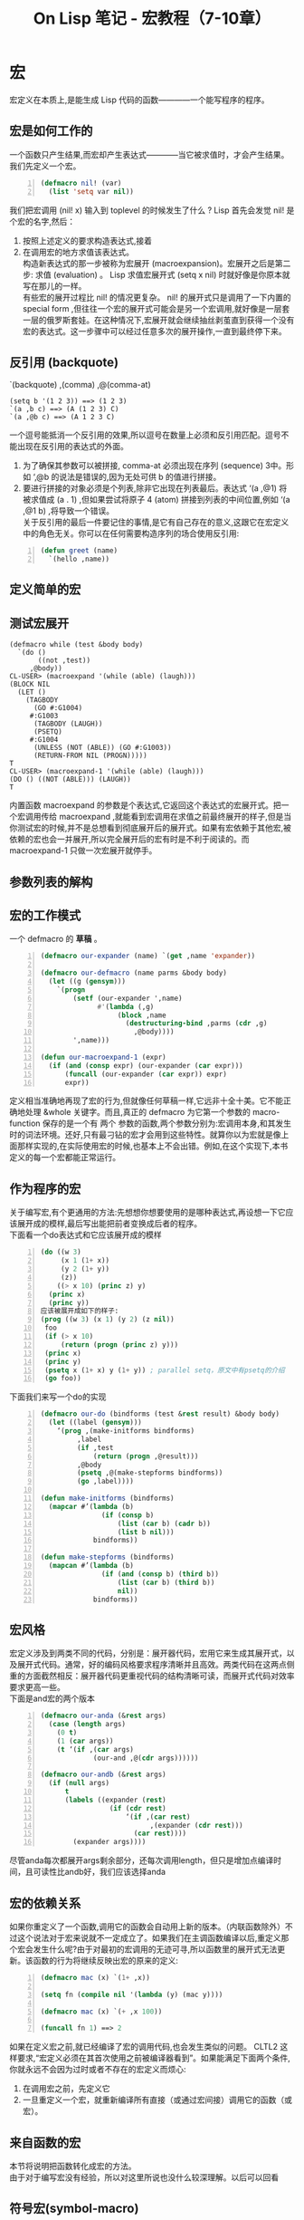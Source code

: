#+TITLE: On Lisp 笔记 - 宏教程（7-10章）
#+OPTIONS: ^:{}
#+OPTIONS: author:nil timestamp:nil creator:nil
#+OPTIONS: \n:t

#+BEGIN_COMMENT
1-6 有关函数的
7-10 宏技术的完整教程
11-18 展示一些可以用宏来构造的强有力的抽象机制
19-24 嵌入式语言
#+END_COMMENT

* 宏
  宏定义在本质上,是能生成 Lisp 代码的函数————一个能写程序的程序。

** 宏是如何工作的
   一个函数只产生结果,而宏却产生表达式————当它被求值时，才会产生结果。我们先定义一个宏。
   #+BEGIN_SRC lisp -n
     (defmacro nil! (var)
       (list 'setq var nil))
   #+END_SRC
   我们把宏调用 (nil! x) 输入到 toplevel 的时候发生了什么 ? Lisp 首先会发觉 nil! 是个宏的名字,然后：
1. 按照上述定义的要求构造表达式,接着
2. 在调用宏的地方求值该表达式。
   构造新表达式的那一步被称为宏展开 (macroexpansion)。宏展开之后是第二步: 求值 (evaluation) 。 Lisp 求值宏展开式 (setq x nil) 时就好像是你原本就写在那儿的一样。
   有些宏的展开过程比 nil! 的情况更复杂。 nil! 的展开式只是调用了一下内置的 special form ,但往往一个宏的展开式可能会是另一个宏调用,就好像是一层套一层的俄罗斯套娃。在这种情况下,宏展开就会继续抽丝剥茧直到获得一个没有宏的表达式。这一步骤中可以经过任意多次的展开操作,一直到最终停下来。

** 反引用 (backquote)
   `(backquote)  ,(comma)  ,@(comma-at)
#+BEGIN_EXAMPLE
  (setq b '(1 2 3)) ==> (1 2 3)
  `(a ,b c) ==> (A (1 2 3) C)
  `(a ,@b c) ==> (A 1 2 3 C)
#+END_EXAMPLE
   一个逗号能抵消一个反引用的效果,所以逗号在数量上必须和反引用匹配。逗号不能出现在反引用的表达式的外面。
1. 为了确保其参数可以被拼接, comma-at 必须出现在序列 (sequence) 3中。形如 ‘,@b 的说法是错误的,因为无处可供 b 的值进行拼接。
2. 要进行拼接的对象必须是个列表,除非它出现在列表最后。表达式 ‘(a ,@1) 将被求值成 (a . 1) ,但如果尝试将原子 4 (atom) 拼接到列表的中间位置,例如 ‘(a ,@1 b) ,将导致一个错误。
   关于反引用的最后一件要记住的事情,是它有自己存在的意义,这跟它在宏定义中的角色无关。你可以在任何需要构造序列的场合使用反引用:
#+BEGIN_SRC lisp -n
  (defun greet (name)
    `(hello ,name))
#+END_SRC

** 定义简单的宏
** 测试宏展开
#+BEGIN_EXAMPLE
  (defmacro while (test &body body)
    `(do ()
         ((not ,test))
       ,@body))
  CL-USER> (macroexpand '(while (able) (laugh)))
  (BLOCK NIL
    (LET ()
      (TAGBODY
        (GO #:G1004)
       #:G1003
        (TAGBODY (LAUGH))
        (PSETQ)
       #:G1004
        (UNLESS (NOT (ABLE)) (GO #:G1003))
        (RETURN-FROM NIL (PROGN)))))
  T
  CL-USER> (macroexpand-1 '(while (able) (laugh)))
  (DO () ((NOT (ABLE))) (LAUGH))
  T
#+END_EXAMPLE
   内置函数 macroexpand 的参数是个表达式,它返回这个表达式的宏展开式。把一个宏调用传给 macroexpand ,就能看到宏调用在求值之前最终展开的样子,但是当你测试宏的时候,并不是总想看到彻底展开后的展开式。如果有宏依赖于其他宏,被依赖的宏也会一并展开,所以完全展开后的宏有时是不利于阅读的。而macroexpand-1 只做一次宏展开就停手。

** 参数列表的解构
** 宏的工作模式
   一个 defmacro 的 *草稿* 。
#+BEGIN_SRC lisp -n
  (defmacro our-expander (name) `(get ,name 'expander))
  
  (defmacro our-defmacro (name parms &body body)
    (let ((g (gensym)))
      `(progn
          (setf (our-expander ',name)
                #'(lambda (,g)
                     (block ,name
                       (destructuring-bind ,parms (cdr ,g)
                         ,@body))))
          ',name)))
  
  (defun our-macroexpand-1 (expr)
    (if (and (consp expr) (our-expander (car expr)))
        (funcall (our-expander (car expr)) expr)
        expr))
#+END_SRC
   定义相当准确地再现了宏的行为,但就像任何草稿一样,它远非十全十美。它不能正确地处理 &whole 关键字。而且,真正的 defmacro 为它第一个参数的 macro-function 保存的是一个有 两个 参数的函数,两个参数分别为:宏调用本身,和其发生时的词法环境。还好,只有最刁钻的宏才会用到这些特性。就算你以为宏就是像上面那样实现的,在实际使用宏的时候,也基本上不会出错。例如,在这个实现下,本书定义的每一个宏都能正常运行。

** 作为程序的宏
   关于编写宏,有个更通用的方法:先想想你想要使用的是哪种表达式,再设想一下它应该展开成的模样,最后写出能把前者变换成后者的程序。
   下面看一个do表达式和它应该展开成的模样
#+BEGIN_SRC lisp -n
  (do ((w 3)
       (x 1 (1+ x))
       (y 2 (1+ y))
       (z))
      ((> x 10) (princ z) y)
    (princ x)
    (princ y))
  应该被展开成如下的样子:
  (prog ((w 3) (x 1) (y 2) (z nil))
   foo
   (if (> x 10)
       (return (progn (princ z) y)))
   (princ x)
   (princ y)
   (psetq x (1+ x) y (1+ y)) ; parallel setq，原文中有psetq的介绍
   (go foo))
#+END_SRC
   下面我们来写一个do的实现
#+BEGIN_SRC lisp -n
  (defmacro our-do (bindforms (test &rest result) &body body)
    (let ((label (gensym)))
      ‘(prog ,(make-initforms bindforms)
           ,label
           (if ,test
               (return (progn ,@result)))
           ,@body
           (psetq ,@(make-stepforms bindforms))
           (go ,label))))
  
  (defun make-initforms (bindforms)
    (mapcar #’(lambda (b)
                 (if (consp b)
                     (list (car b) (cadr b))
                     (list b nil)))
               bindforms))
  
  (defun make-stepforms (bindforms)
    (mapcan #’(lambda (b)
                 (if (and (consp b) (third b))
                     (list (car b) (third b))
                     nil))
               bindforms))
#+END_SRC
** 宏风格
   宏定义涉及到两类不同的代码，分别是：展开器代码，宏用它来生成其展开式，以及展开式代码。通常，好的编码风格要求程序清晰并且高效。两类代码在这两点侧重的方面截然相反：展开器代码更重视代码的结构清晰可读，而展开式代码对效率要求更高一些。
   下面是and宏的两个版本
#+BEGIN_SRC lisp -n
  (defmacro our-anda (&rest args)
    (case (length args)
      (0 t)
      (1 (car args))
      (t ‘(if ,(car args)
               (our-and ,@(cdr args))))))
  
  (defmacro our-andb (&rest args)
    (if (null args)
        t
        (labels ((expander (rest)
                   (if (cdr rest)
                       ‘(if ,(car rest)
                             ,(expander (cdr rest)))
                         (car rest))))
          (expander args))))
#+END_SRC
   尽管anda每次都展开args剩余部分，还每次调用length，但只是增加点编译时间，且可读性比andb好，我们应该选择anda

** 宏的依赖关系
   如果你重定义了一个函数,调用它的函数会自动用上新的版本。（内联函数除外）不过这个说法对于宏来说就不一定成立了。如果我们在主调函数编译以后,重定义那个宏会发生什么呢?由于对最初的宏调用的无迹可寻,所以函数里的展开式无法更新。该函数的行为将继续反映出宏的原来的定义:
#+BEGIN_SRC lisp -n
  (defmacro mac (x) `(1+ ,x))
  
  (setq fn (compile nil '(lambda (y) (mac y))))
  
  (defmacro mac (x) `(+ ,x 100))
  
  (funcall fn 1) ==> 2
#+END_SRC
   如果在定义宏之前,就已经编译了宏的调用代码,也会发生类似的问题。 CLTL2 这样要求,“宏定义必须在其首次使用之前被编译器看到”。如果能满足下面两个条件,你就永远不会因为过时或者不存在的宏定义而烦心:
   1. 在调用宏之前，先定义它
   2. 一旦重定义一个宏，就重新编译所有直接（或通过宏间接）调用它的函数（或宏）。

** 来自函数的宏
   本节将说明把函数转化成宏的方法。
   由于对于编写宏没有经验，所以对这里所说也没什么较深理解。以后可以回看

** 符号宏(symbol-macro)
   CLTL2 为 Common Lisp 引入了一种新型宏,即符号宏 (symbol-macro)。
#+BEGIN_EXAMPLE
  > (symbol-macrolet ((hi (progn (print ”Howdy”)
                                 1)))
       (+ hi 2))
  ”Howdy”
  3
#+END_EXAMPLE
   符号宏只能在局部定义。
   从理论上讲,符号宏就像不带参数的宏。在没有参数的时候,宏就成为了简单的字面上的缩写。不过,这并非是说符号宏一无是处。它们在第 15 章 ( 第 139 页 ) 和第 18 章 ( 第 159 页 ) 都用到了,而且在以后的例子中同样不可或缺。

* 何时使用宏
  我们如何知道一个给定的函数是否真的应该是函数,而不是宏呢?多数时候,会很容易分清楚在哪种情况下需要用到宏,哪种情况不需要。缺省情况下,我们应该用函数,因为如果函数能解决问题,而偏要用上宏的话,会让程序变得不优雅。我们应当只有在宏能带来特别的好处时才使用它们。

** 当别无他法时
   宏有两点是函数无法做到的:宏可以控制 ( 或阻止 ) 对其参数的求值,并且它可以展开进入到主调方的上下文中。任何需要宏的应用,归根到底都是要用上述两个属性中的至少一个。

** 宏还是函数
   一个操作符,倘若在参数被求值前就需要访问它,那么这个操作符就应该写成宏,因为别无他法。那么,如果有操作符用两种写法都能实现,那该怎么办呢?比如说操作符 avg ,它返回参数的平均值。
#+BEGIN_SRC lisp -n
  ; 它可以定义成函数
  (defun avg (&rest args)
    (/ (apply #’+ args) (length args)))
  ; 但把它定义成宏也不错:
  (defmacro avg (&rest args)
    ‘(/ (+ ,@args) ,(length args)))
#+END_SRC
   因为每次调用 avg 的函数版本时,都毫无必要地调用了一次 length 。在编译期我们可能不清楚这些参数的值,但却知道参数的个数,所以那是调用 length 最佳的时机。当我们面临这样的选择时,可以考虑下列几点（123优点，4-7缺点）:
   1. 编译期计算。宏在编译期展开时可以进行计算
   2. 和Lisp的集成。常常可以使程序变得更短小，也更高效：更小是因为 Lisp 代劳了一部分工作,更高效则是因为产品级 Lisp 系统通常比用户程序做了更多的优化
   3. 免除函数调用。在Common Lisp里，这个差事该由声明成inline类型的函数接手了。但理想和现实还是有距离的，CLTL2说“编译器可以随意地忽略该声明”，而且某些Common Lisp编译器确实也是这样做的。
   4. 函数即数据，而宏在编译器看来，更像是一些指令。函数可以当成参数传递，被函数返回，或者保存在数据结构里。但这些宏都做不到。
   5. 源代码清晰。宏定义和等价的函数定义相比更难阅读。所以如果将某个功能写成宏只能稍微改善程序，那么最好还是改成使用函数。
   6. 运行期清晰。宏有时比函数更难调试
   7. 递归。在宏里递归更难写。

** 宏的应用场合
   我们可以把宏用在哪一类程序里？最正式的表述可能是：它们主要用于句法转换（syntactic transformations）。
   nil! 将其参数设置为 nil ,这个实用工具只能定义成宏:
#+BEGIN_SRC lisp -n
  (defmacro nil! (x)
    ‘(setf ,x nil))
#+END_SRC
   看到 nil! ,可能有人会说它什么都 做 不了,无非可以让我们少输入几个字罢了。是的,但是充其量,宏所能做的也就是让你少打些字而已。如果有人非要这样想的话,那么其实编译器的工作也不过是让人们用机器语言编程的时候可以少些。
   多数实用工具都含有模式。当你注意到代码中存在模式时,不妨考虑把它写成 实用工具。计算机最擅长的。为什么有程序可以代劳,还要自己动手呢?假设在写某个程序的时候,你发现自己以同样的通用形式在很多地方做循环操作:
#+BEGIN_SRC lisp -n
  (do ()
      ((not ⟨ condition ⟩ ))
   . ⟨ body of code ⟩ )
#+END_SRC
   当你在自己的代码里发现一个重复的模式时,这个模式经常会有一个名字。这里,模式的名字是 while 。如果我们想把它作为实用工具提供出来,那么只能以宏的形式,因为需要用到带条件判断的求值,和重复求值。


